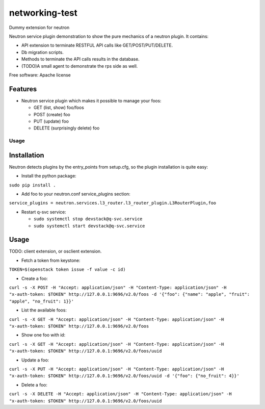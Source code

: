 ===============================
networking-test
===============================

Dummy extension for neutron

Neutron service plugin demonstration to show the pure mechanics of a neutron plugin.
It contains:

* API extension to terminate RESTFUL API calls like GET/POST/PUT/DELETE.

* Db migration scripts.

* Methods to terminate the API calls results in the database.

* (TODO)A small agent to demonstrate the rps side as well.

Free software: Apache license

Features
--------

* Neutron service plugin which makes it possible to manage your foos:

  - GET (list, show) foo/foos

  - POST (create) foo

  - PUT (update) foo

  - DELETE (surprisingly delete) foo

Usage
=====

Installation
------------

Neutron detects plugins by the entry_points from setup.cfg, so the plugin
installation is quite easy:

- Install the python package:
``sudo pip install .``

- Add foo to your neutron.conf service_plugins section:
``service_plugins = neutron.services.l3_router.l3_router_plugin.L3RouterPlugin,foo``

- Restart q-svc service:

  - ``sudo systemctl stop devstack@q-svc.service``

  - ``sudo systemctl start devstack@q-svc.service``

Usage
-----

TODO: client extension, or osclient extension.

- Fetch a token from keystone:
``TOKEN=$(openstack token issue -f value -c id)``

- Create a foo:
``curl -s -X POST -H "Accept: application/json" -H "Content-Type: application/json" -H "x-auth-token: $TOKEN" http://127.0.0.1:9696/v2.0/foos -d '{"foo": {"name": "apple", "fruit": "apple", "no_fruit": 1}}'``

- List the available foos:
``curl -s -X GET -H "Accept: application/json" -H "Content-Type: application/json" -H "x-auth-token: $TOKEN" http://127.0.0.1:9696/v2.0/foos``

- Show one foo with id:
``curl -s -X GET -H "Accept: application/json" -H "Content-Type: application/json" -H "x-auth-token: $TOKEN" http://127.0.0.1:9696/v2.0/foos/uuid``

- Update a foo:
``curl -s -X PUT -H "Accept: application/json" -H "Content-Type: application/json" -H "x-auth-token: $TOKEN" http://127.0.0.1:9696/v2.0/foos/uuid -d '{"foo": {"no_fruit": 4}}'``

- Delete a foo:
``curl -s -X DELETE -H "Accept: application/json" -H "Content-Type: application/json" -H "x-auth-token: $TOKEN" http://127.0.0.1:9696/v2.0/foos/uuid``
